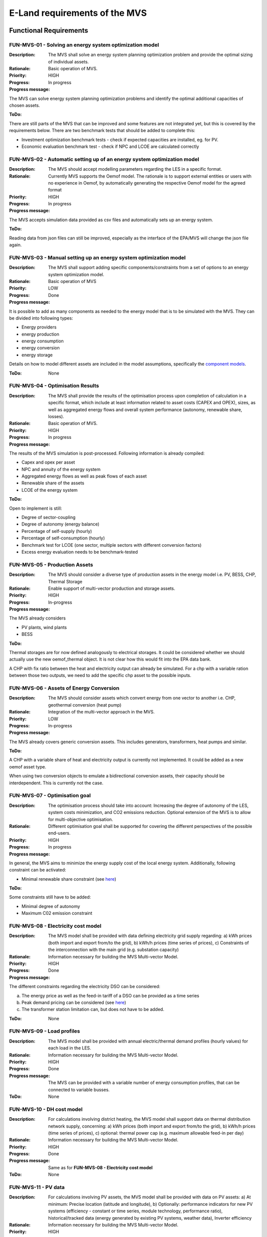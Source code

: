 ==============================
E-Land requirements of the MVS
==============================

Functional Requirements
-----------------------

FUN-MVS-01 - Solving an energy system optimization model
########################################################

:Description: The MVS shall solve an energy system planning optimization problem and provide the optimal sizing of individual assets.

:Rationale: Basic operation of MVS.

:Priority:  HIGH

:Progress: In progress

:Progress message:

The MVS can solve energy system planning optimization problems and identify the optimal additional capacities of chosen assets.

:ToDo:

There are still parts of the MVS that can be improved and some features are not integrated yet, but this is covered by the requirements below.
There are two benchmark tests that should be added to complete this:

* Investment optimization benchmark tests - check if expected capacities are installed, eg. for PV.
* Economic evaluation benchmark test - check if NPC and LCOE are calculated correctly

FUN-MVS-02 - Automatic setting up of an energy system optimization model
########################################################################

:Description: The MVS should accept modelling parameters regarding the LES in a specific format.

:Rationale: Currently MVS supports the Oemof model. The rationale is to support external entities or users with no experience in Oemof, by automatically generating the respective Oemof model for the agreed format

:Priority:  HIGH

:Progress: In progress

:Progress message:

The MVS accepts simulation data provided as csv files and automatically sets up an energy system.

:ToDo:

Reading data from json files can still be improved, especially as the interface of the EPA/MVS will change the json file again.

FUN-MVS-03 - Manual setting up an energy system optimization model
##################################################################

:Description: The MVS shall support adding specific components/constraints from a set of options to an energy system optimization model.

:Rationale: Basic operation of MVS

:Priority:  LOW

:Progress: Done

:Progress message:

It is possible to add as many components as needed to the energy model that is to be simulated with the MVS.
They can be divided into following types:

* Energy providers
* energy production
* energy consumption
* energy conversion
* energy storage

Details on how to model different assets are included in the model assumptions, specifically the `component models <https://mvs-eland.readthedocs.io/en/latest/Model_Assumptions.html#component-models>`__.

:ToDo: None

FUN-MVS-04 - Optimisation Results
#################################

:Description: The MVS shall provide the results of the optimisation process upon completion of calculation in a specific format, which include at least information related to asset costs (CAPEX and OPEX), sizes, as well as aggregated energy flows and overall system performance (autonomy, renewable share, losses).

:Rationale:  Basic operation of MVS.

:Priority:  HIGH

:Progress: In progress

:Progress message:

The results of the MVS simulation is post-processed. Following information is already compiled:

* Capex and opex per asset
* NPC and annuity of the energy system
* Aggregated energy flows as well as peak flows of each asset
* Renewable share of the assets
* LCOE of the energy system

:ToDo:

Open to implement is still:

* Degree of sector-coupling
* Degree of autonomy (energy balance)
* Percentage of self-supply (hourly)
* Percentage of self-consumption (hourly)
* Benchmark test for LCOE (one sector, multiple sectors with different conversion factors)
* Excess energy evaluation needs to be benchmark-tested

FUN-MVS-05 - Production Assets
##############################

:Description: The MVS should consider a diverse type of production assets in the energy model i.e. PV, BESS, CHP, Thermal Storage

:Rationale:  Enable support of multi-vector production and storage assets.

:Priority:  HIGH

:Progress: In-progress

:Progress message:

The MVS already considers

* PV plants, wind plants
* BESS

:ToDo:

Thermal storages are for now defined analogously to electrical storages.
It could be considered whether we should actually use the new oemof_thermal object.
It is not clear how this would fit into the EPA data bank.

A CHP with fix ratio between the heat and electricity output can already be simulated.
For a chp with a variable ration between those two outputs, we need to add the specific chp asset to the possible inputs.

FUN-MVS-06 - Assets of Energy Conversion
########################################

:Description: The MVS should consider assets which convert energy from one vector to another i.e. CHP, geothermal conversion (heat pump)

:Rationale:  Integration of the multi-vector approach in the MVS.

:Priority:  LOW

:Progress: In-progress

:Progress message:

The MVS already covers generic conversion assets. This includes generators, transformers, heat pumps and similar.

:ToDo:

A CHP with a variable share of heat and electricity output is currently not implemented. It could be added as a new oemof asset type.

When using two conversion objects to emulate a bidirectional conversion assets, their capacity should be interdependent. This is currently not the case.


FUN-MVS-07 - Optimisation goal
##############################

:Description: The optimisation process should take into account: Increasing the degree of autonomy of the LES, system costs minimization, and CO2 emissions reduction. Optional extension of the MVS is to allow for multi-objective optimisation.

:Rationale:  Different optimisation goal shall be supported for covering the different perspectives of the possible end-users.

:Priority:  HIGH

:Progress: In progress

:Progress message:

In general, the MVS aims to minimize the energy supply cost of the local energy system. Additionally, following constraint can be activated:

* Minimal renewable share constraint (see `here <https://mvs-eland.readthedocs.io/en/latest/Model_Assumptions.html#minimal-renewable-share-constraint>`__)

:ToDo:

Some constraints still have to be added:

* Minimal degree of autonomy
* Maximum C02 emission constraint

.. _fun_mvs_08:

FUN-MVS-08 - Electricity cost model
###################################

:Description: The MVS model shall be provided with data defining electricity grid supply regarding: a) kWh prices (both import and export from/to the grid), b) kWh/h prices (time series of prices), c) Constraints of the interconnection with the main grid (e.g. substation capacity)

:Rationale:  Information necessary for building the MVS Multi-vector Model.

:Priority:  HIGH

:Progress: Done

:Progress message:

The different constraints regarding the electricity DSO can be considered:

a) The energy price as well as the feed-in tariff of a DSO can be provided as a time series
b) Peak demand pricing can be considered (see `here <https://mvs-eland.readthedocs.io/en/latest/Model_Assumptions.html#peak-demand-pricing>`__)
c) The transformer station limitation can, but does not have to be added.

:ToDo: None


FUN-MVS-09 - Load profiles
##########################

:Description: The MVS model shall be provided with annual electric/thermal demand profiles (hourly values) for each load in the LES.

:Rationale:  Information necessary for building the MVS Multi-vector Model.

:Priority:  HIGH

:Progress: Done

:Progress message: The MVS can be provided with a variable number of energy consumption profiles, that can be connected to variable busses.

:ToDo: None

FUN-MVS-10 - DH cost model
##########################

:Description: For calculations involving district heating, the MVS model shall support data on thermal distribution network supply, concerning: a) kWh prices (both import and export from/to the grid), b) kWh/h prices (time series of prices), c) optional: thermal power cap (e.g. maximum allowable feed-in per day)

:Rationale:  Information necessary for building the MVS Multi-vector Model.

:Priority:  HIGH

:Progress: Done

:Progress message: Same as for **FUN-MVS-08 - Electricity cost model**

:ToDo: None


FUN-MVS-11 - PV data
####################

:Description: For calculations involving PV assets, the MVS model shall be provided with data on PV assets: a) At minimum: Precise location (latitude and longitude), b) Optionally: performance indicators for new PV systems (efficiency - constant or time series, module technology, performance ratio), historical/tracked data (energy generated by existing PV systems, weather data), Inverter efficiency

:Rationale:  Information necessary for building the MVS Multi-vector Model.

:Priority:  HIGH

:Progress: In progress (minimal requirement met)

:Progress message:

To simulate a PV, the MVS model requires following data from the end-user:

* (Historical) specific generation profile (in kWh/kWp)

Optionally, an inverter that has specific efficiency can be connected to the PV.

:ToDo:

To ease the data input for the end-user, more processing could be included here. For example, the `pvfeedinlib` could be used with following data:

* Longitude and latitude
* Module or efficiency
* Performance ratio

This could also be implemented in the EPA.

FUN-MVS-12 - Battery data
#########################

:Description: For calculations involving battery assets, the MVS model shall be provided with data on Battery Energy Storage Systems (BESS): a) Battery type (e.g. lead-acid, lithium ion) b. Technical parameters: C-rate, max and min state of charge (SOC), max. depth of discharge (DOD), roundtrip efficiency (constant or time series), c. Inverter efficiency (optional), d. historical/tracked data from existing BESS

:Rationale:  Information necessary for building the MVS Multi-vector Model.

:Priority:  HIGH

:Progress: In progress (minimal requirement met)

:Progress message:

For the MVS, the type of the BESS does not matter. Important are the technical parameters:

* C-rate
* Max and min state of charge (SOC)
* Max. depth of discharge (DOD)
* Charge- and discharge efficiency (constant or time series)
* Self-discharge rate

Optionally, it is possible to add an inverter.

Historical data is not subject to the MVS for batteries.

:ToDo:

Defining default values for the BESS (possibly requirement a)) could also take place in the EPA.

FUN-MVS-13 - CHP data
#####################

:Description: For calculations involving CHP assets, the MVS model shall be provided with efficiency factors (electric/thermal)

:Rationale:  Information necessary for building the MVS Multi-Vector Model.

:Priority:  LOW

:Progress: In progress (minimal requirement met)

:Progress message:

A simple CHP model is already included in the MVS. It considers a fix ratio between thermal and electric output.

:ToDo:

For a variable ratio between heat and electricity output, a new, specific oemof asset would need to be added.

FUN-MVS-14 - Thermal storage data
#################################

:Description: For calculations involving Thermal Storage assets, the MVS model shall be provided with: a) Charging and discharging efficiencies, b. Max/Min SOC, initial SOC

:Rationale:  Information necessary for building the MVS Multi-Vector Model.

:Priority:  LOW

:Progress: In progress (minimal requirement met)

:Progress message:

It is possible to simulate thermal storage assets with the MVS that are simulated analogously to the BESS, which fulfills the requirement. They are defined by:

* Charging and discharging efficiencies
* Max/Min SOC


:ToDo:

The definition of an initial SOC of the thermal storages was dropped, as this does not seem relevant considering the project duration of 20 a.

The simplification of a thermal storage asset as basically a BESS can be especially difficult for the end user, in case that the input data needed can not be estimated.
One should consider using the oemof.thermal thermal storage object.

FUN-MVS-15 - Autonomous operation data
######################################

:Description: The MVS model shall be provided with information on the autonomous operation of the LES i.e. minimum/maximum time of autonomy for specific time intervals.

:Rationale:  Information necessary for building the MVS Multi-vector Model

:Priority:  HIGH

:Progress: Not started

:Progress message: This requirement was not addressed yet.

:ToDo:

This requirement can be translated into a constraint that needs to be added to the MVS.
It should be addresses after the other constraints as well as the KPI regarding autonomy are integrated.

FUN-MVS-16 - Economic data
##########################

:Description: The MVS model shall be provided with information on economic assumptions per asset: CAPEX/kW and OPEX/kWh (constant or time series), lifetime (years), Weighted Average Cost of Capital (WACC).

:Rationale: Information necessary for building the Multi-vector Model.

:Priority:  HIGH

:Progress: Done

:Progress message:

The MVS receives economic data from the end-user. This includes:

* Specific investment costs of assets (CAPEX/kW)
* Dispatch costs of assets
* Annual operation and management costs (OPEX/kWh, constant or time series))
* Currency
* Tax
* Weighted Average Cost of Capital (WACC).

:ToDo: None

FUN-MVS-17 - Constraints
########################

:Description: The MVS model shall be provided with constraints of the optimisation problem: a) Operating reserve provided by the battery (i.e. redundancy, availability), b. Sizing constraints, c. Cost constraints

:Rationale:  Information necessary for building the Multi-vector Model.

:Priority:  HIGH

:Progress: In progress

:Progress message:

To address the sizing constraint, the attribute `maximumCap` was introduced. This will limit the optimized capacity, even if this results in higher energy supply costs.

:ToDo:

It was decided at the beginning of the project that the operating reserve constraint will be developed in cooperation with the end-users.

A cost constraint is for now disregarded. As always the cheapest supply solution is identified, limiting the overall NPC would only result in infeasible solutions and a termination of the MVS.
Cost constraints considering specific technologies can be covered by adapting the `maximumCap`.

Non-Functional Requirements
---------------------------

NF-MVS-01 - MVS pre-processing tools for LES optimization model input
#####################################################################

:Description: The MVS should support Python-Pandas DataFrames as parameterization input for the LES model

:Scope: Interface, Usability

:Metric: Y/N

:Verification and Measurement: The requirement is validated by observing the system under test when an operator attempts to input/modify the model parameters.

:Target: User can adjust input parameters without any further support

:Progress: Done

:Progress message:

Internally, the MVS uses pd.DataFrames to set up the energy system model. However, for data exchange with the end-user the input files, ie. the csv or json file is essential. As the end user will use the MVS though the EPA, the data format that the MVS uses becomes irrelevant. It was decided to use a json file as an exchange medium between the EPA and the MVS.

:ToDo: None

NF-MVS-02 - MVS post-processing tools for LES optimization model output/results
###############################################################################

:Description: The MVS should provide results aggregation, reports, and plots

:Scope: User Interface, Usability

:Metric: Y/N

:Verification and Measurement: The requirement is validated by observing the system under test when an operator attempts to access the output results.

:Target: User can extract the results in a way that can be directly used for the users purpose

:Progress: Done

:Progress message:

The post-processing of results ensures that important KPI can be provided for the energy system optimization.
There are three output formats of the MVS:

* For the end-user of the standalone application, an automatic report is generated that makes scenario evaluation easy
* For a developer of the standalone application, the results are also provided as excel files and pngs.
* For the EPA, the results are provided in a json format to be displayed interactively in their environment

:ToDo: Improving the outputs is a continuing task.

NF-MVS-03 - Communication interface between MVS and ESB
#######################################################

:Description: Communication functionality must be included so that ESB can send requests to MVS and vice versa. This assures that all requests can be coordinated through one platform (e.g. ESB).

:Scope: User Interface, Usability

:Metric: Y/N

:Verification and Measurement: Send a set of different requests from ESB to MVS and count received requests. Do vice versa.

:Target: Send/receive requests that can be processed without information loss

:Progress: In process

:Progress message:

After discussion, there is no direct interface of the ESB and the MVS.
The MVS is a standalone application that must be usable without the ESB.
To ease end-user use, the EPA (Energy Planning Application) is developed.
It sends inputs in json format to the MVS, and receives a json file with the results back.

:ToDo: The EPA development is a continuous process.

NF-MVS-04 - Unit commitment time step restriction
#################################################

:Description: Energy flows between selected components (Unit commitment) are simulated in hourly timesteps.

:Scope: Performance

:Metric: Timestamps

:Verification and Measurement: Subtract 2-time steps.

:Target: Timestep width of 1 hour

:Progress: Done

:Progress message: The MVS can be run for a variable number of days. The time series have to be provided on an hourly basis.

:ToDo: A wish from the end-users war a finer resolution of eg. 15-minute time steps. This possibility still has to be explored.

NF-MVS-05 - Interface for technical parameters and model
########################################################

:Description: Technical parameters are reflected in component modelling

:Scope: Performance

:Metric: Technical variable in energy system model object

:Verification and Measurement: Technical variable in ESM object being not NAN.

:Target: N/A

:Progress: Done

:Progress message: The MVS uses the input parameters to compile the component models. This is also tested using pytests and benchmark tests.

:ToDo: None


NF-MVS-06 - Interface for economic parameters and model
#######################################################

:Description: Cost parameters are reflected in component modelling

:Scope: Interface

:Metric: Cost variable in energy system model object

:Verification and Measurement: Cost variable in ESM object being not NAN.

:Target: N/A

:Progress: In progress

:Progress message: The MVS uses the input parameters to compile the component models. This is also tested using pytests and benchmark tests.

:ToDo: A benchmark tests regarding the investment model and the cost post-processing should be added.